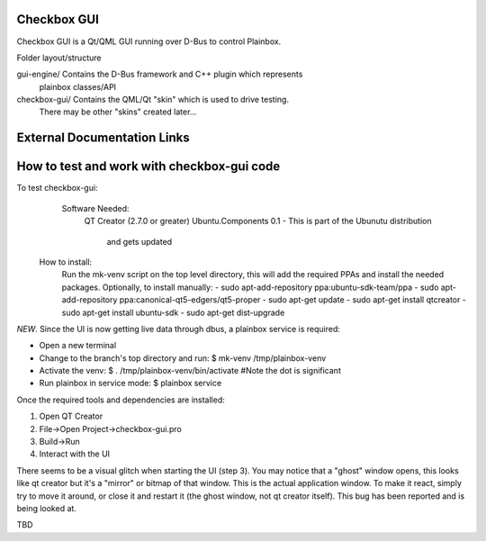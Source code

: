 Checkbox GUI
============

Checkbox GUI is a Qt/QML GUI running over D-Bus to control Plainbox.

Folder layout/structure

gui-engine/		Contains the D-Bus framework and C++ plugin which represents
				plainbox classes/API
				
checkbox-gui/   Contains the QML/Qt "skin" which is used to drive testing.
                There may be other "skins" created later...

External Documentation Links
============================

How to test and work with checkbox-gui code
======================================
To test checkbox-gui:  
	Software Needed:
		QT Creator (2.7.0 or greater)  
		Ubuntu.Components 0.1 - This is part of the Ubunutu distribution 
			and gets updated
    How to install:
        Run the mk-venv script on the top level directory, this will add the
        required PPAs and install the needed packages.
        Optionally, to install manually:
        - sudo apt-add-repository ppa:ubuntu-sdk-team/ppa
        - sudo apt-add-repository ppa:canonical-qt5-edgers/qt5-proper
        - sudo apt-get update
        - sudo apt-get install qtcreator
        - sudo apt-get install ubuntu-sdk
        - sudo apt-get dist-upgrade

*NEW*. Since the UI is now getting live data through dbus, a plainbox service is required:

- Open a new terminal
- Change to the branch's top directory and run:
  $ mk-venv /tmp/plainbox-venv
- Activate the venv:
  $ . /tmp/plainbox-venv/bin/activate #Note the dot is significant
- Run plainbox in service mode:
  $ plainbox service


Once the required tools and dependencies are installed:

1. Open QT Creator
2. File->Open Project->checkbox-gui.pro
3. Build->Run
4. Interact with the UI

There seems to be a visual glitch when starting the UI (step 3). You may notice
that a "ghost" window opens, this looks like qt creator but it's a "mirror" or
bitmap of that window. This is the actual application window. To make it react,
simply try to move it around, or close it and restart it (the ghost window,
not qt creator itself). This bug has been reported and is being looked at.

TBD


